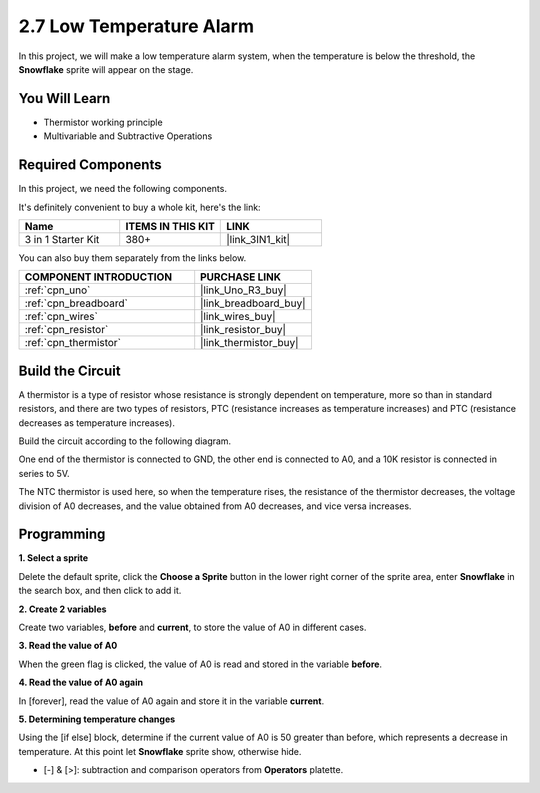 .. _sh_low_temperature:

2.7 Low Temperature Alarm
=========================

In this project, we will make a low temperature alarm system, when the temperature is below the threshold, the **Snowflake** sprite will appear on the stage.

.. image:: img/9_tem.png

You Will Learn
---------------------

- Thermistor working principle
- Multivariable and Subtractive Operations

Required Components
---------------------

In this project, we need the following components. 

It's definitely convenient to buy a whole kit, here's the link: 

.. list-table::
    :widths: 20 20 20
    :header-rows: 1

    *   - Name	
        - ITEMS IN THIS KIT
        - LINK
    *   - 3 in 1 Starter Kit
        - 380+
        - |link_3IN1_kit|

You can also buy them separately from the links below.

.. list-table::
    :widths: 30 20
    :header-rows: 1

    *   - COMPONENT INTRODUCTION
        - PURCHASE LINK

    *   - :ref:`cpn_uno`
        - |link_Uno_R3_buy|
    *   - :ref:`cpn_breadboard`
        - |link_breadboard_buy|
    *   - :ref:`cpn_wires`
        - |link_wires_buy|
    *   - :ref:`cpn_resistor`
        - |link_resistor_buy|
    *   - :ref:`cpn_thermistor` 
        - |link_thermistor_buy|

Build the Circuit
-----------------------

A thermistor is a type of resistor whose resistance is strongly dependent on temperature, more so than in standard resistors, and there are two types of resistors, PTC (resistance increases as temperature increases) and PTC (resistance decreases as temperature increases).

Build the circuit according to the following diagram.

One end of the thermistor is connected to GND, the other end is connected to A0, and a 10K resistor is connected in series to 5V.

The NTC thermistor is used here, so when the temperature rises, the resistance of the thermistor decreases, the voltage division of A0 decreases, and the value obtained from A0 decreases, and vice versa increases.

.. image:: img/circuit/thermistor_circuit.png

Programming
------------------

**1. Select a sprite**

Delete the default sprite, click the **Choose a Sprite** button in the lower right corner of the sprite area, enter **Snowflake** in the search box, and then click to add it.

.. image:: img/9_snow.png

**2. Create 2 variables**

Create two variables, **before** and **current**, to store the value of A0 in different cases.

.. image:: img/9_va.png

**3. Read the value of A0**

When the green flag is clicked, the value of A0 is read and stored in the variable **before**.

.. image:: img/9_before.png

**4. Read the value of A0 again**

In [forever], read the value of A0 again and store it in the variable **current**.

.. image:: img/9_current.png

**5. Determining temperature changes**

Using the [if else] block, determine if the current value of A0 is 50 greater than before, which represents a decrease in temperature. At this point let **Snowflake** sprite show, otherwise hide.

* [-] & [>]: subtraction and comparison operators from **Operators** platette.

.. image:: img/9_show.png